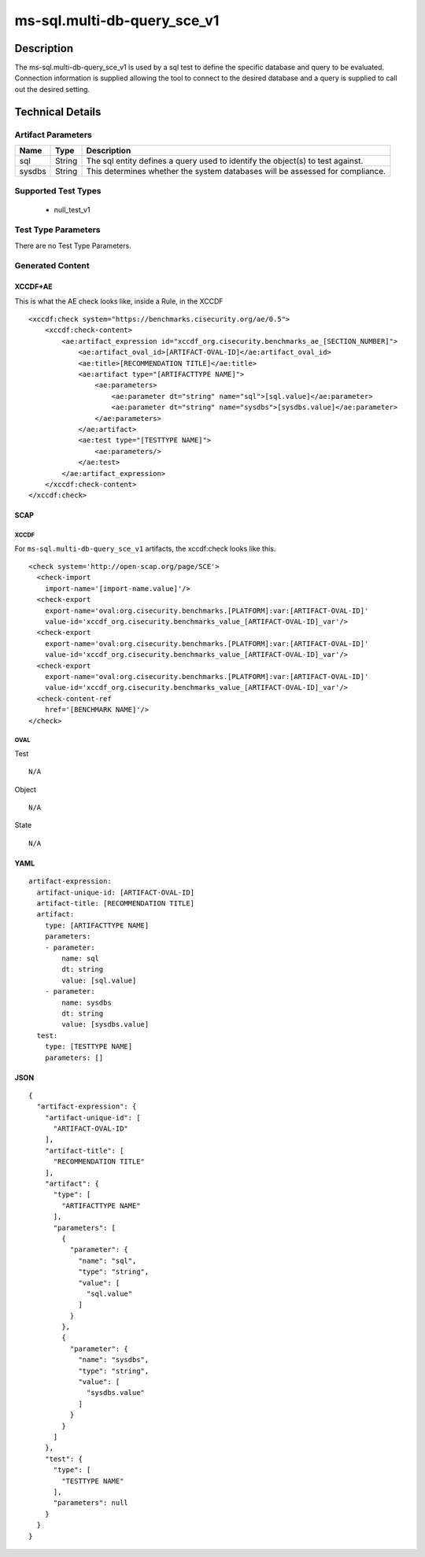 ms-sql.multi-db-query_sce_v1
============================

Description
-----------

The ms-sql.multi-db-query_sce_v1 is used by a sql test to define the
specific database and query to be evaluated. Connection information is
supplied allowing the tool to connect to the desired database and a
query is supplied to call out the desired setting.

Technical Details
-----------------

Artifact Parameters
~~~~~~~~~~~~~~~~~~~

+-------------------------------------+-------------+------------------+
| Name                                | Type        | Description      |
+=====================================+=============+==================+
| sql                                 | String      | The sql entity   |
|                                     |             | defines a query  |
|                                     |             | used to identify |
|                                     |             | the object(s) to |
|                                     |             | test against.    |
+-------------------------------------+-------------+------------------+
| sysdbs                              | String      | This determines  |
|                                     |             | whether the      |
|                                     |             | system databases |
|                                     |             | will be assessed |
|                                     |             | for compliance.  |
+-------------------------------------+-------------+------------------+

Supported Test Types
~~~~~~~~~~~~~~~~~~~~

  - null_test_v1

Test Type Parameters
~~~~~~~~~~~~~~~~~~~~

There are no Test Type Parameters.

Generated Content
~~~~~~~~~~~~~~~~~

XCCDF+AE
^^^^^^^^

This is what the AE check looks like, inside a Rule, in the XCCDF

::

   <xccdf:check system="https://benchmarks.cisecurity.org/ae/0.5">
       <xccdf:check-content>
           <ae:artifact_expression id="xccdf_org.cisecurity.benchmarks_ae_[SECTION_NUMBER]">
               <ae:artifact_oval_id>[ARTIFACT-OVAL-ID]</ae:artifact_oval_id>
               <ae:title>[RECOMMENDATION TITLE]</ae:title>
               <ae:artifact type="[ARTIFACTTYPE NAME]">
                   <ae:parameters>
                       <ae:parameter dt="string" name="sql">[sql.value]</ae:parameter>
                       <ae:parameter dt="string" name="sysdbs">[sysdbs.value]</ae:parameter>
                   </ae:parameters>
               </ae:artifact>
               <ae:test type="[TESTTYPE NAME]">
                   <ae:parameters/>
               </ae:test>
           </ae:artifact_expression>
       </xccdf:check-content>
   </xccdf:check>

SCAP
^^^^

XCCDF
'''''

For ``ms-sql.multi-db-query_sce_v1`` artifacts, the xccdf:check looks
like this.

::

  <check system='http://open-scap.org/page/SCE'>
    <check-import 
      import-name='[import-name.value]'/>
    <check-export 
      export-name='oval:org.cisecurity.benchmarks.[PLATFORM]:var:[ARTIFACT-OVAL-ID]' 
      value-id='xccdf_org.cisecurity.benchmarks_value_[ARTIFACT-OVAL-ID]_var'/>
    <check-export 
      export-name='oval:org.cisecurity.benchmarks.[PLATFORM]:var:[ARTIFACT-OVAL-ID]' 
      value-id='xccdf_org.cisecurity.benchmarks_value_[ARTIFACT-OVAL-ID]_var'/>
    <check-export 
      export-name='oval:org.cisecurity.benchmarks.[PLATFORM]:var:[ARTIFACT-OVAL-ID]' 
      value-id='xccdf_org.cisecurity.benchmarks_value_[ARTIFACT-OVAL-ID]_var'/>
    <check-content-ref 
      href='[BENCHMARK NAME]'/>
  </check>

OVAL
''''

Test

::

  N/A

Object

::

  N/A

State

::

  N/A

YAML
^^^^

::

  artifact-expression:
    artifact-unique-id: [ARTIFACT-OVAL-ID]
    artifact-title: [RECOMMENDATION TITLE]
    artifact:
      type: [ARTIFACTTYPE NAME]
      parameters:
      - parameter: 
          name: sql
          dt: string
          value: [sql.value]
      - parameter: 
          name: sysdbs
          dt: string
          value: [sysdbs.value]
    test:
      type: [TESTTYPE NAME]
      parameters: []   

JSON
^^^^

::

  {
    "artifact-expression": {
      "artifact-unique-id": [
        "ARTIFACT-OVAL-ID"
      ],
      "artifact-title": [
        "RECOMMENDATION TITLE"
      ],
      "artifact": {
        "type": [
          "ARTIFACTTYPE NAME"
        ],
        "parameters": [
          {
            "parameter": {
              "name": "sql",
              "type": "string",
              "value": [
                "sql.value"
              ]
            }
          },
          {
            "parameter": {
              "name": "sysdbs",
              "type": "string",
              "value": [
                "sysdbs.value"
              ]
            }
          }
        ]
      },
      "test": {
        "type": [
          "TESTTYPE NAME"
        ],
        "parameters": null
      }
    }
  }
